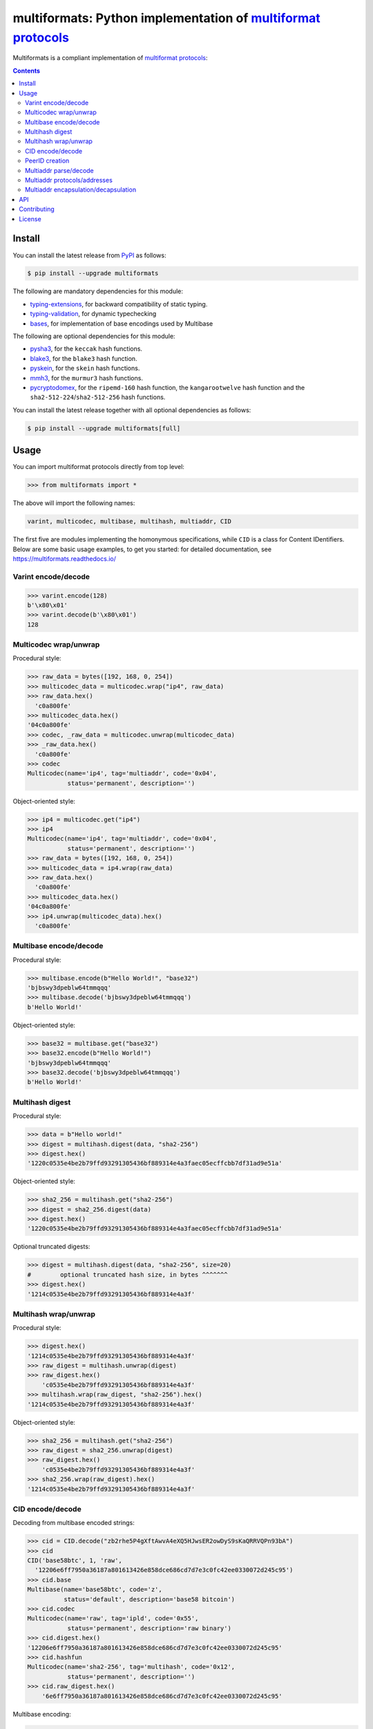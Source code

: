 multiformats: Python implementation of `multiformat protocols <https://multiformats.io/>`_
============================================================================================

.. image:: https://img.shields.io/badge/python-3.7+-green.svg
    :target: https://docs.python.org/3.7/
    :alt: Python versions

.. image:: https://img.shields.io/pypi/v/multiformats.svg
    :target: https://pypi.python.org/pypi/multiformats/
    :alt: PyPI version

.. image:: https://img.shields.io/pypi/status/multiformats.svg
    :target: https://pypi.python.org/pypi/multiformats/
    :alt: PyPI status

.. image:: http://www.mypy-lang.org/static/mypy_badge.svg
    :target: https://github.com/python/mypy
    :alt: Checked with Mypy
    
.. image:: https://readthedocs.org/projects/multiformats/badge/?version=latest
    :target: https://multiformats.readthedocs.io/en/latest/?badge=latest
    :alt: Documentation Status

.. image:: https://github.com/hashberg-io/multiformats/actions/workflows/python-pytest.yml/badge.svg
    :target: https://github.com/hashberg-io/multiformats/actions/workflows/python-pytest.yml
    :alt: Python package status

.. image:: https://img.shields.io/badge/readme%20style-standard-brightgreen.svg?style=flat-square
    :target: https://github.com/RichardLitt/standard-readme
    :alt: standard-readme compliant


Multiformats is a compliant implementation of `multiformat protocols <https://multiformats.io/>`_:

.. contents::


Install
-------

You can install the latest release from `PyPI <https://pypi.org/project/multiformats/>`_ as follows:

.. code-block:: console

    $ pip install --upgrade multiformats

The following are mandatory dependencies for this module:

- `typing-extensions <https://github.com/python/typing_extensions>`_, for backward compatibility of static typing.
- `typing-validation <https://github.com/hashberg-io/typing-validation>`_, for dynamic typechecking
- `bases <https://github.com/hashberg-io/bases>`_, for implementation of base encodings used by Multibase

The following are optional dependencies for this module:

- `pysha3 <https://github.com/tiran/pysha3>`_, for the ``keccak`` hash functions.
- `blake3 <https://github.com/oconnor663/blake3-py>`_, for the ``blake3`` hash function.
- `pyskein <https://pythonhosted.org/pyskein/>`_, for the ``skein`` hash functions.
- `mmh3 <https://github.com/hajimes/mmh3>`_, for the ``murmur3`` hash functions.
- `pycryptodomex <https://github.com/Legrandin/pycryptodome/>`_, for the ``ripemd-160`` hash function, \
  the ``kangarootwelve`` hash function and the ``sha2-512-224``/``sha2-512-256`` hash functions.

You can install the latest release together with all optional dependencies as follows:

.. code-block:: console

    $ pip install --upgrade multiformats[full]


Usage
-----

You can import multiformat protocols directly from top level:

>>> from multiformats import *

The above will import the following names:

.. code-block:: python

    varint, multicodec, multibase, multihash, multiaddr, CID

The first five are modules implementing the homonymous specifications, while ``CID`` is a class for Content IDentifiers.
Below are some basic usage examples, to get you started: for detailed documentation, see https://multiformats.readthedocs.io/


Varint encode/decode
^^^^^^^^^^^^^^^^^^^^

>>> varint.encode(128)
b'\x80\x01'
>>> varint.decode(b'\x80\x01')
128


Multicodec wrap/unwrap
^^^^^^^^^^^^^^^^^^^^^^

Procedural style:

>>> raw_data = bytes([192, 168, 0, 254])
>>> multicodec_data = multicodec.wrap("ip4", raw_data)
>>> raw_data.hex()
  'c0a800fe'
>>> multicodec_data.hex()
'04c0a800fe'
>>> codec, _raw_data = multicodec.unwrap(multicodec_data)
>>> _raw_data.hex()
  'c0a800fe'
>>> codec
Multicodec(name='ip4', tag='multiaddr', code='0x04',
           status='permanent', description='')

Object-oriented style:

>>> ip4 = multicodec.get("ip4")
>>> ip4
Multicodec(name='ip4', tag='multiaddr', code='0x04',
           status='permanent', description='')
>>> raw_data = bytes([192, 168, 0, 254])
>>> multicodec_data = ip4.wrap(raw_data)
>>> raw_data.hex()
  'c0a800fe'
>>> multicodec_data.hex()
'04c0a800fe'
>>> ip4.unwrap(multicodec_data).hex()
  'c0a800fe'


Multibase encode/decode
^^^^^^^^^^^^^^^^^^^^^^^

Procedural style:

>>> multibase.encode(b"Hello World!", "base32")
'bjbswy3dpeblw64tmmqqq'
>>> multibase.decode('bjbswy3dpeblw64tmmqqq')
b'Hello World!'

Object-oriented style:

>>> base32 = multibase.get("base32")
>>> base32.encode(b"Hello World!")
'bjbswy3dpeblw64tmmqqq'
>>> base32.decode('bjbswy3dpeblw64tmmqqq')
b'Hello World!'


Multihash digest
^^^^^^^^^^^^^^^^

Procedural style:

>>> data = b"Hello world!"
>>> digest = multihash.digest(data, "sha2-256")
>>> digest.hex()
'1220c0535e4be2b79ffd93291305436bf889314e4a3faec05ecffcbb7df31ad9e51a'

Object-oriented style:

>>> sha2_256 = multihash.get("sha2-256")
>>> digest = sha2_256.digest(data)
>>> digest.hex()
'1220c0535e4be2b79ffd93291305436bf889314e4a3faec05ecffcbb7df31ad9e51a'

Optional truncated digests:

>>> digest = multihash.digest(data, "sha2-256", size=20)
#        optional truncated hash size, in bytes ^^^^^^^
>>> digest.hex()
'1214c0535e4be2b79ffd93291305436bf889314e4a3f'


Multihash wrap/unwrap
^^^^^^^^^^^^^^^^^^^^^

Procedural style:

>>> digest.hex()
'1214c0535e4be2b79ffd93291305436bf889314e4a3f'
>>> raw_digest = multihash.unwrap(digest)
>>> raw_digest.hex()
    'c0535e4be2b79ffd93291305436bf889314e4a3f'
>>> multihash.wrap(raw_digest, "sha2-256").hex()
'1214c0535e4be2b79ffd93291305436bf889314e4a3f'

Object-oriented style:

>>> sha2_256 = multihash.get("sha2-256")
>>> raw_digest = sha2_256.unwrap(digest)
>>> raw_digest.hex()
    'c0535e4be2b79ffd93291305436bf889314e4a3f'
>>> sha2_256.wrap(raw_digest).hex()
'1214c0535e4be2b79ffd93291305436bf889314e4a3f'


CID encode/decode
^^^^^^^^^^^^^^^^^

Decoding from multibase encoded strings:

>>> cid = CID.decode("zb2rhe5P4gXftAwvA4eXQ5HJwsER2owDyS9sKaQRRVQPn93bA")
>>> cid
CID('base58btc', 1, 'raw',
  '12206e6ff7950a36187a801613426e858dce686cd7d7e3c0fc42ee0330072d245c95')
>>> cid.base
Multibase(name='base58btc', code='z',
          status='default', description='base58 bitcoin')
>>> cid.codec
Multicodec(name='raw', tag='ipld', code='0x55',
           status='permanent', description='raw binary')
>>> cid.digest.hex()
'12206e6ff7950a36187a801613426e858dce686cd7d7e3c0fc42ee0330072d245c95'
>>> cid.hashfun
Multicodec(name='sha2-256', tag='multihash', code='0x12',
           status='permanent', description='')
>>> cid.raw_digest.hex()
    '6e6ff7950a36187a801613426e858dce686cd7d7e3c0fc42ee0330072d245c95'

Multibase encoding:

>>> str(cid) # encode with own multibase 'base58btc'
'zb2rhe5P4gXftAwvA4eXQ5HJwsER2owDyS9sKaQRRVQPn93bA'
>>> cid.encode("base32") # encode with different multibase
'bafkreidon73zkcrwdb5iafqtijxildoonbwnpv7dyd6ef3qdgads2jc4su'


PeerID creation
^^^^^^^^^^^^^^^

Creation of `CIDv1 PeerIDs <https://docs.libp2p.io/concepts/peer-id/>`_:

>>> pk_bytes = bytes.fromhex( # hex-string of 32-byte Ed25519 public key
... "1498b5467a63dffa2dc9d9e069caf075d16fc33fdd4c3b01bfadae6433767d93")
>>> peer_id = CID.peer_id(pk_bytes)
>>> peer_id
CID('base32', 1, 'libp2p-key',
'00201498b5467a63dffa2dc9d9e069caf075d16fc33fdd4c3b01bfadae6433767d93')
#^^   0x00 = 'identity' multihash used (public key length <= 42)
#  ^^ 0x20 = 32-bytes of raw hash digest length
>>> str(peer_id)
'bafzaaiautc2um6td375c3soz4bu4v4dv2fx4gp65jq5qdp5nvzsdg5t5sm'


Multiaddr parse/decode
^^^^^^^^^^^^^^^^^^^^^^

>>> s = '/ip4/127.0.0.1/udp/9090/quic'
>>> multiaddr.parse(s)
Multiaddr(Addr('ip4', '127.0.0.1'), Addr('udp', '9090'), Proto('quic'))
>>> b = bytes.fromhex('047f00000191022382cc03')
>>> multiaddr.decode(b)
Multiaddr(Addr('ip4', '127.0.0.1'), Addr('udp', '9090'), Proto('quic'))


Multiaddr protocols/addresses
^^^^^^^^^^^^^^^^^^^^^^^^^^^^^

Accessing multiaddr protocols:

>>> ip4 = multiaddr.proto("ip4")
>>> ip4
Proto("ip4")
>>> udp = multiaddr.proto("udp")
>>> quic = multiaddr.proto("quic")

Creating protocol addresses from human-readable strings:

>>> a = ip4/"192.168.1.1"
>>> a
Addr('ip4', '192.168.1.1')
>>> str(a)
'/ip4/192.168.1.1'
>>> a.value
'192.168.1.1'
>>> bytes(a).hex()
'04c0a80101'
>>> a.value_bytes.hex()
  'c0a80101'

Creating protocol addresses from bytestrings:

>>> a = ip4/bytes([192, 168, 1, 1])
>>> a
Addr('ip4', '192.168.1.1')


Multiaddr encapsulation/decapsulation
^^^^^^^^^^^^^^^^^^^^^^^^^^^^^^^^^^^^^

Creating multiaddresses by protocol encapsulation:

>>> ma = ip4/"127.0.0.1"/udp/9090/quic
>>> ma
Multiaddr(Addr('ip4', '127.0.0.1'), Addr('udp', '9090'), Proto('quic'))
>>> str(ma)
'/ip4/127.0.0.1/udp/9090/quic'

Bytes for multiaddrs are computed according to the `(TLV)+ multiaddr format <https://multiformats.io/multiaddr/>`_:

>>> bytes(ip4/"127.0.0.1").hex()
'047f000001'
>>> bytes(udp/9090).hex()
          '91022382'
>>> bytes(quic).hex()
                  'cc03'
>>> bytes(ma).hex()
'047f00000191022382cc03'

Protocol decapsulation by indexing and slicing:

>>> ma[0]
Addr('ip4', '127.0.0.1')
>>> ma[:2]
Multiaddr(Addr('ip4', '127.0.0.1'), Addr('udp', '9090'))
>>> ma[1:]
Multiaddr(Addr('udp', '9090'), Proto('quic'))


API
---

For the full API documentation, see https://multiformats.readthedocs.io/


Contributing
------------

Please see `<CONTRIBUTING.md>`_.


License
-------

`MIT © Hashberg Ltd. <LICENSE>`_

See `additional Licenses <ADDITIONAL-LICENSES>`_ for licensing of the multicodec table, the multibase table and test vectors for multihashes.
